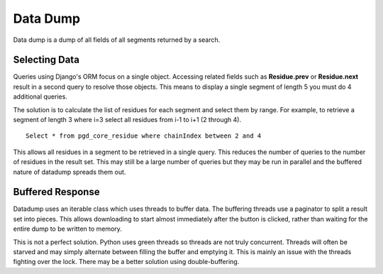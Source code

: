 *********
Data Dump
*********

Data dump is a dump of all fields of all segments returned by a search.

==============
Selecting Data
==============

Queries using Django's ORM focus on a single object. Accessing related fields such as **Residue.prev** or **Residue.next** result in a second query to resolve those objects. This means to display a single segment of length 5 you must do 4 additional queries.

The solution is to calculate the list of residues for each segment and select them by range. For example, to retrieve a segment of length 3 where i=3 select all residues from i-1 to i+1 (2 through 4). ::

    Select * from pgd_core_residue where chainIndex between 2 and 4

This allows all residues in a segment to be retrieved in a single query. This reduces the number of queries to the number of residues in the result set. This may still be a large number of queries but they may be run in parallel and the buffered nature of datadump spreads them out.

=================
Buffered Response
=================

Datadump uses an iterable class which uses threads to buffer data. The buffering threads use a paginator to split a result set into pieces. This allows downloading to start almost immediately after the button is clicked, rather than waiting for the entire dump to be written to memory.

This is not a perfect solution. Python uses green threads so threads are not truly concurrent. Threads will often be starved and may simply alternate between filling the buffer and emptying it. This is mainly an issue with the threads fighting over the lock. There may be a better solution using double-buffering.
